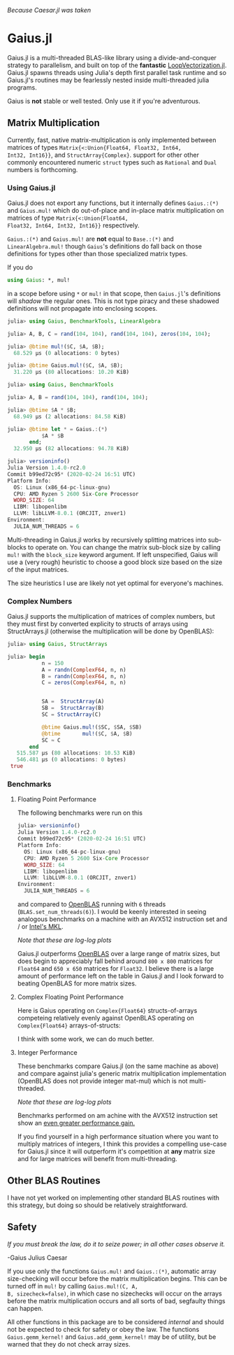 #+BEGIN_CENTER
/Because Caesar.jl was taken/ 
#+END_CENTER

* Gaius.jl
Gaius.jl is a multi-threaded BLAS-like library using a
divide-and-conquer strategy to parallelism, and built on top of the
*fantastic* [[https://github.com/chriselrod/LoopVectorization.jl][LoopVectorization.jl]]. Gaius.jl spawns threads using
Julia's depth first parallel task runtime and so Gaius.jl's routines
may be fearlessly nested inside multi-threaded julia programs.

Gaius is *not* stable or well tested. Only use it if you're
adventurous.

** Matrix Multiplication
Currently, fast, native matrix-multiplication is only implemented
between matrices of types ~Matrix{<:Union{Float64, Float32, Int64,
Int32, Int16}}~, and ~StructArray{Complex}~. support for other other
commonly encountered numeric ~struct~ types such as ~Rational~ and
~Dual~ numbers is forthcoming.

*** Using Gaius.jl 
Gaius.jl does not export any functions, but it internally defines
~Gaius.:(*)~ and ~Gaius.mul!~ which do out-of-place and in-place
matrix multiplication on matrices of type ~Matrix{<:Union{Float64,
Float32, Int64, Int32, Int16}}~ respectively.

~Gaius.:(*)~ and ~Gaius.mul!~ are *not* equal to ~Base.:(*)~ and
~LinearAlgebra.mul!~ though ~Gaius~'s definitions do fall back on
those definitions for types other than those specialized matrix types.

If you do
#+BEGIN_SRC julia
using Gaius: *, mul! 
#+END_SRC
in a scope before using ~*~ or ~mul!~ in that scope, then ~Gaius.jl~'s
definitions will /shadow/ the regular ones. This is not type piracy
and these shadowed definitions will not propagate into enclosing scopes.

#+BEGIN_SRC julia
julia> using Gaius, BenchmarkTools, LinearAlgebra

julia> A, B, C = rand(104, 104), rand(104, 104), zeros(104, 104);

julia> @btime mul!($C, $A, $B);
  68.529 μs (0 allocations: 0 bytes)

julia> @btime Gaius.mul!($C, $A, $B);
  31.220 μs (80 allocations: 10.20 KiB)
#+END_SRC

#+BEGIN_SRC julia
julia> using Gaius, BenchmarkTools

julia> A, B = rand(104, 104), rand(104, 104);

julia> @btime $A * $B;
  68.949 μs (2 allocations: 84.58 KiB)

julia> @btime let * = Gaius.:(*)
           $A * $B
       end;
  32.950 μs (82 allocations: 94.78 KiB)

julia> versioninfo()
Julia Version 1.4.0-rc2.0
Commit b99ed72c95* (2020-02-24 16:51 UTC)
Platform Info:
  OS: Linux (x86_64-pc-linux-gnu)
  CPU: AMD Ryzen 5 2600 Six-Core Processor
  WORD_SIZE: 64
  LIBM: libopenlibm
  LLVM: libLLVM-8.0.1 (ORCJIT, znver1)
Environment:
  JULIA_NUM_THREADS = 6
#+END_SRC


Multi-threading in Gaius.jl works by recursively splitting matrices
into sub-blocks to operate on. You can change the matrix sub-block
size by calling ~mul!~ with the ~block_size~ keyword argument. If left
unspecified, Gaius will use a (very rough) heuristic to choose a good
block size based on the size of the input matrices. 

The size heuristics I use are likely not yet optimal for everyone's
machines.

*** Complex Numbers
Gaius.jl supports the multiplication of matrices of complex numbers,
but they must first by converted explicity to structs of arrays using
StructArrays.jl (otherwise the multiplication will be done by OpenBLAS):
#+BEGIN_SRC julia
julia> using Gaius, StructArrays

julia> begin
           n = 150
           A = randn(ComplexF64, n, n)
           B = randn(ComplexF64, n, n)
           C = zeros(ComplexF64, n, n)


           SA =  StructArray(A)
           SB =  StructArray(B)
           SC = StructArray(C)

           @btime Gaius.mul!($SC, $SA, $SB)
           @btime       mul!($C, $A, $B)
           SC ≈ C
       end 
   515.587 μs (80 allocations: 10.53 KiB)
   546.481 μs (0 allocations: 0 bytes)
 true
#+END_SRC

*** Benchmarks 
**** Floating Point Performance 
The following benchmarks were run on this 
#+BEGIN_SRC julia
julia> versioninfo()
Julia Version 1.4.0-rc2.0
Commit b99ed72c95* (2020-02-24 16:51 UTC)
Platform Info:
  OS: Linux (x86_64-pc-linux-gnu)
  CPU: AMD Ryzen 5 2600 Six-Core Processor
  WORD_SIZE: 64
  LIBM: libopenlibm
  LLVM: libLLVM-8.0.1 (ORCJIT, znver1)
Environment:
  JULIA_NUM_THREADS = 6
#+END_SRC
and compared to [[https://github.com/xianyi/OpenBLAS][OpenBLAS]] running with ~6~ threads
(~BLAS.set_num_threads(6)~). I would be keenly interested in seeing
analogous benchmarks on a machine with an AVX512 instruction set and / or [[https://software.intel.com/en-us/mkl][Intel's MKL]].

[[file:assets/F64_mul.png]]

[[file:assets/F32_mul.png]]

/Note that these are log-log plots/ 


Gaius.jl outperforms [[https://github.com/xianyi/OpenBLAS][OpenBLAS]] over a large range of matrix sizes, but
does begin to appreciably fall behind around ~800 x 800~ matrices for
~Float64~ and ~650 x 650~ matrices for ~Float32~. I believe there is a
large amount of performance left on the table in Gaius.jl and I look
forward to beating OpenBLAS for more matrix sizes.

**** Complex Floating Point Performance
Here is Gaius operating on ~Complex{Float64}~ structs-of-arrays
competeing relatively evenly against OpenBLAS operating on ~Complex{Float64}~ arrays-of-structs:

[[file:assets/C64_mul.png]]

I think with some work, we can do much better. 

**** Integer Performance
These benchmarks compare Gaius.jl (on the same machine as above) and
compare against julia's generic matrix multiplication implementation
(OpenBLAS does not provide integer mat-mul) which is not
multi-threaded.


[[file:assets/I64_mul.png]]

[[file:assets/I32_mul.png]]

/Note that these are log-log plots/ 

Benchmarks performed on am achine with the AVX512 instruction set show
an [[https://github.com/chriselrod/LoopVectorization.jl][even greater performance gain.]]

If you find yourself in a high performance situation where you want to
multiply matrices of integers, I think this provides a compelling
use-case for Gaius.jl since it will outperform it's competition at
*any* matrix size and for large matrices will benefit from
multi-threading.

** Other BLAS Routines
I have not yet worked on implementing other standard BLAS routines
with this strategy, but doing so should be relatively straightforward.

** Safety
/If you must break the law, do it to seize power; in all other cases observe it./

    -Gaius Julius Caesar

If you use only the functions ~Gaius.mul!~ and ~Gaius.:(*)~, automatic
array size-checking will occur before the matrix multiplication
begins. This can be turned off in ~mul!~ by calling ~Gaius.mul!(C, A,
B, sizecheck=false)~, in which case no sizechecks will occur on the
arrays before the matrix multiplication occurs and all sorts of bad,
segfaulty things can happen.

All other functions in this package are to be considered /internal/
and should not be expected to check for safety or obey the law. The
functions ~Gaius.gemm_kernel!~ and ~Gaius.add_gemm_kernel!~ may be of
utility, but be warned that they do not check array sizes.
